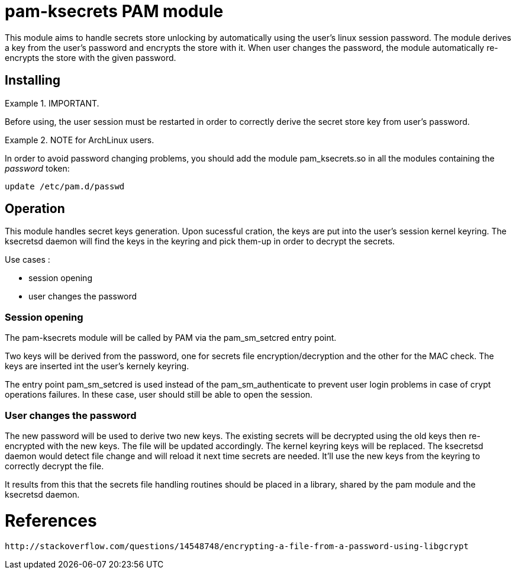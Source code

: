 = pam-ksecrets PAM module =

This module aims to handle secrets store unlocking by automatically using the
user's linux session password. The module derives a key from the user's
password and encrypts the store with it. When user changes the password, the
module automatically re-encrypts the store with the given password.


== Installing ==

.IMPORTANT.
====
Before using, the user session must be restarted in order to correctly derive the secret store key from user's password.
====

.NOTE for ArchLinux users.
====
In order to avoid password changing problems, you should add the module
pam_ksecrets.so in all the modules containing the _password_ token:

  update /etc/pam.d/passwd
====

== Operation ==

This module handles secret keys generation. Upon sucessful cration, the keys
are put into the user's session kernel keyring. The ksecretsd daemon will find
the keys in the keyring and pick them-up in order to decrypt the secrets.

Use cases :

- session opening
- user changes the password

=== Session opening ===

The pam-ksecrets module will be called by PAM via the pam_sm_setcred entry
point.

Two keys will be derived from the password, one for secrets file
encryption/decryption and the other for the MAC check. The keys are inserted
int the user's kernely keyring.

The entry point pam_sm_setcred is used instead of the pam_sm_authenticate to
prevent user login problems in case of crypt operations failures. In these
case, user should still be able to open the session.

=== User changes the password ===

The new password will be used to derive two new keys.
The existing secrets will be decrypted using the old keys then re-encrypted
with the new keys. The file will be updated accordingly. The kernel keyring keys will be replaced.
The ksecretsd daemon would detect file change and will reload it next time
secrets are needed. It'll use the new keys from the keyring to correctly
decrypt the file.

It results from this that the secrets file handling routines should be placed
in a library, shared by the pam module and the ksecretsd daemon.

= References =
 http://stackoverflow.com/questions/14548748/encrypting-a-file-from-a-password-using-libgcrypt 
